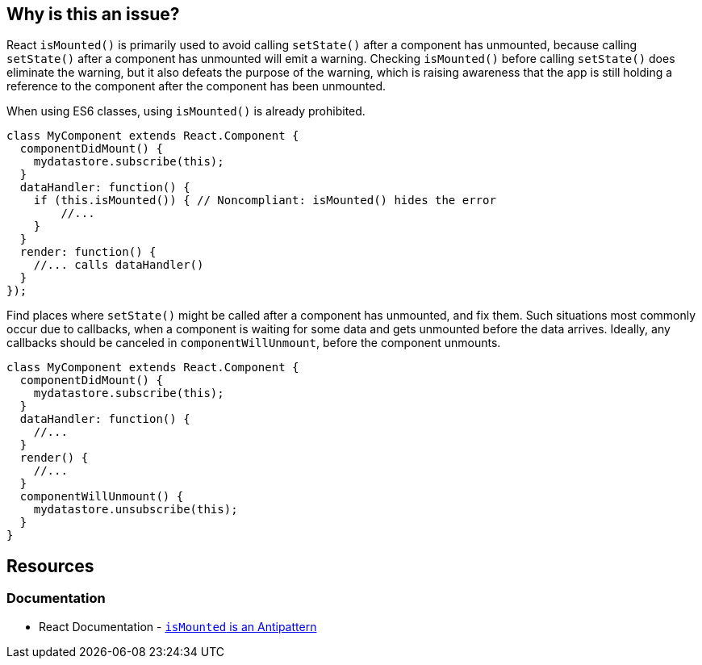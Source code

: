 == Why is this an issue?

React `isMounted()` is primarily used to avoid calling `setState()` after a component has unmounted, because calling `setState()` after a component has unmounted will emit a warning. Checking `isMounted()` before calling `setState()` does eliminate the warning, but it also defeats the purpose of the warning, which is raising awareness that the app is still holding a reference to the component after the component has been unmounted.

When using ES6 classes, using `isMounted()` is already prohibited.

[source,javascript,diff-id=1,diff-type=noncompliant]
----
class MyComponent extends React.Component {
  componentDidMount() {
    mydatastore.subscribe(this);
  }
  dataHandler: function() {
    if (this.isMounted()) { // Noncompliant: isMounted() hides the error
        //...
    }
  }
  render: function() {
    //... calls dataHandler()
  }
});
----

Find places where `setState()` might be called after a component has unmounted, and fix them. Such situations most commonly occur due to callbacks, when a component is waiting for some data and gets unmounted before the data arrives. Ideally, any callbacks should be canceled in `componentWillUnmount`, before the component unmounts.

[source,javascript,diff-id=1,diff-type=compliant]
----
class MyComponent extends React.Component {
  componentDidMount() {
    mydatastore.subscribe(this);
  }
  dataHandler: function() {
    //...
  }
  render() {
    //...
  }
  componentWillUnmount() {
    mydatastore.unsubscribe(this);
  }
}
----

== Resources
=== Documentation

* React Documentation - https://legacy.reactjs.org/blog/2015/12/16/ismounted-antipattern.html[`isMounted` is an Antipattern]
